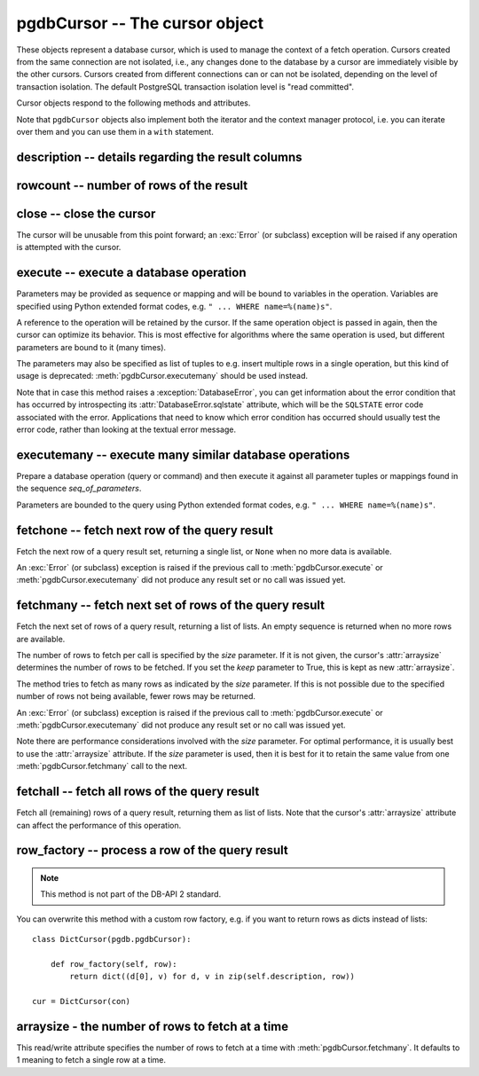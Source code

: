 pgdbCursor -- The cursor object
===============================

.. py:currentmodule:: pgdb

.. class:: pgdbCursor

These objects represent a database cursor, which is used to manage the context
of a fetch operation. Cursors created from the same connection are not
isolated, i.e., any changes done to the database by a cursor are immediately
visible by the other cursors. Cursors created from different connections can
or can not be isolated, depending on the level of transaction isolation.
The default PostgreSQL transaction isolation level is "read committed".

Cursor objects respond to the following methods and attributes.

Note that ``pgdbCursor`` objects also implement both the iterator and the
context manager protocol, i.e. you can iterate over them and you can use them
in a ``with`` statement.

description -- details regarding the result columns
---------------------------------------------------

.. attribute:: pgdbCursor.description

    This read-only attribute is a sequence of 7-item tuples.

    Each of these tuples contains information describing one result column:

    - *name*
    - *type_code*
    - *display_size*
    - *internal_size*
    - *precision*
    - *scale*
    - *null_ok*

    Note that *display_size*, *precision*, *scale* and *null_ok*
    are not implemented.

    This attribute will be ``None`` for operations that do not return rows
    or if the cursor has not had an operation invoked via the
    :meth:`pgdbCursor.execute` or :meth:`pgdbCursor.executemany` method yet.

rowcount -- number of rows of the result
----------------------------------------

.. attribute:: pgdbCursor.rowcount

    This read-only attribute specifies the number of rows that the last
    :meth:`pgdbCursor.execute` or :meth:`pgdbCursor.executemany` call produced
    (for DQL statements like SELECT) or affected (for DML statements like
    UPDATE or INSERT). The attribute is -1 in case no such method call has
    been performed on the cursor or the rowcount of the last operation
    cannot be determined by the interface.

close -- close the cursor
-------------------------

.. method:: pgdbCursor.close()

    Close the cursor now (rather than whenever it is deleted)

    :rtype: None

The cursor will be unusable from this point forward; an :exc:`Error`
(or subclass) exception will be raised if any operation is attempted
with the cursor.

execute -- execute a database operation
---------------------------------------

.. method:: pgdbCursor.execute(operation, [parameters])

    Prepare and execute a database operation (query or command)

    :param str operation: the database operation
    :param parameters: a sequence or mapping of parameters
    :returns: the cursor, so you can chain commands

Parameters may be provided as sequence or mapping and will be bound to
variables in the operation. Variables are specified using Python extended
format codes, e.g. ``" ... WHERE name=%(name)s"``.

A reference to the operation will be retained by the cursor. If the same
operation object is passed in again, then the cursor can optimize its behavior.
This is most effective for algorithms where the same operation is used,
but different parameters are bound to it (many times).

The parameters may also be specified as list of tuples to e.g. insert multiple
rows in a single operation, but this kind of usage is deprecated:
:meth:`pgdbCursor.executemany` should be used instead.

Note that in case this method raises a :exception:`DatabaseError`, you can
get information about the error condition that has occurred by introspecting
its :attr:`DatabaseError.sqlstate` attribute, which will be the ``SQLSTATE``
error code associated with the error.  Applications that need to know which
error condition has occurred should usually test the error code, rather than
looking at the textual error message.

executemany -- execute many similar database operations
-------------------------------------------------------

.. method:: pgdbCursor.executemany(operation, [seq_of_parameters])

    Prepare and execute many similar database operations (queries or commands)

    :param str operation: the database operation
    :param seq_of_parameters: a sequence or mapping of parameter tuples or mappings
    :returns: the cursor, so you can chain commands

Prepare a database operation (query or command) and then execute it against
all parameter tuples or mappings found in the sequence *seq_of_parameters*.

Parameters are bounded to the query using Python extended format codes,
e.g. ``" ... WHERE name=%(name)s"``.

fetchone -- fetch next row of the query result
----------------------------------------------

.. method:: pgdbCursor.fetchone()

    Fetch the next row of a query result set

    :returns: the next row of the query result set
    :rtype: list or None

Fetch the next row of a query result set, returning a single list,
or ``None`` when no more data is available.

An :exc:`Error` (or subclass) exception is raised if the previous call to
:meth:`pgdbCursor.execute` or :meth:`pgdbCursor.executemany` did not produce
any result set or no call was issued yet.

fetchmany -- fetch next set of rows of the query result
-------------------------------------------------------

.. method:: pgdbCursor.fetchmany([size=None], [keep=False])

    Fetch the next set of rows of a query result

    :param size: the number of rows to be fetched
    :type size: int or None
    :param keep: if set to true, will keep the passed arraysize
    :tpye keep: bool
    :returns: the next set of rows of the query result
    :rtype: list of lists

Fetch the next set of rows of a query result, returning a list of lists.
An empty sequence is returned when no more rows are available.

The number of rows to fetch per call is specified by the *size* parameter.
If it is not given, the cursor's :attr:`arraysize` determines the number of
rows to be fetched. If you set the *keep* parameter to True, this is kept as
new :attr:`arraysize`.

The method tries to fetch as many rows as indicated by the *size* parameter.
If this is not possible due to the specified number of rows not being
available, fewer rows may be returned.

An :exc:`Error` (or subclass) exception is raised if the previous call to
:meth:`pgdbCursor.execute` or :meth:`pgdbCursor.executemany` did not produce
any result set or no call was issued yet.

Note there are performance considerations involved with the *size* parameter.
For optimal performance, it is usually best to use the :attr:`arraysize`
attribute. If the *size* parameter is used, then it is best for it to retain
the same value from one :meth:`pgdbCursor.fetchmany` call to the next.

fetchall -- fetch all rows of the query result
----------------------------------------------

.. method:: pgdbCursor.fetchall()

    Fetch all (remaining) rows of a query result

    :returns: the set of all rows of the query result
    :rtype: list of list

Fetch all (remaining) rows of a query result, returning them as list of lists.
Note that the cursor's :attr:`arraysize` attribute can affect the performance
of this operation.

row_factory -- process a row of the query result
------------------------------------------------

.. method:: pgdbCursor.row_factory(row)

    Process rows before they are returned

    :param list row: the currently processed row of the result set
    :returns: the transformed row that the fetch methods shall return

.. note::

    This method is not part of the DB-API 2 standard.

You can overwrite this method with a custom row factory, e.g.
if you want to return rows as dicts instead of lists::

    class DictCursor(pgdb.pgdbCursor):

        def row_factory(self, row):
            return dict((d[0], v) for d, v in zip(self.description, row))

    cur = DictCursor(con)

.. versionadded:: 4.0

arraysize - the number of rows to fetch at a time
-------------------------------------------------

.. attribute:: pgdbCursor.arraysize

    The number of rows to fetch at a time

This read/write attribute specifies the number of rows to fetch at a time with
:meth:`pgdbCursor.fetchmany`. It defaults to 1 meaning to fetch a single row
at a time.
